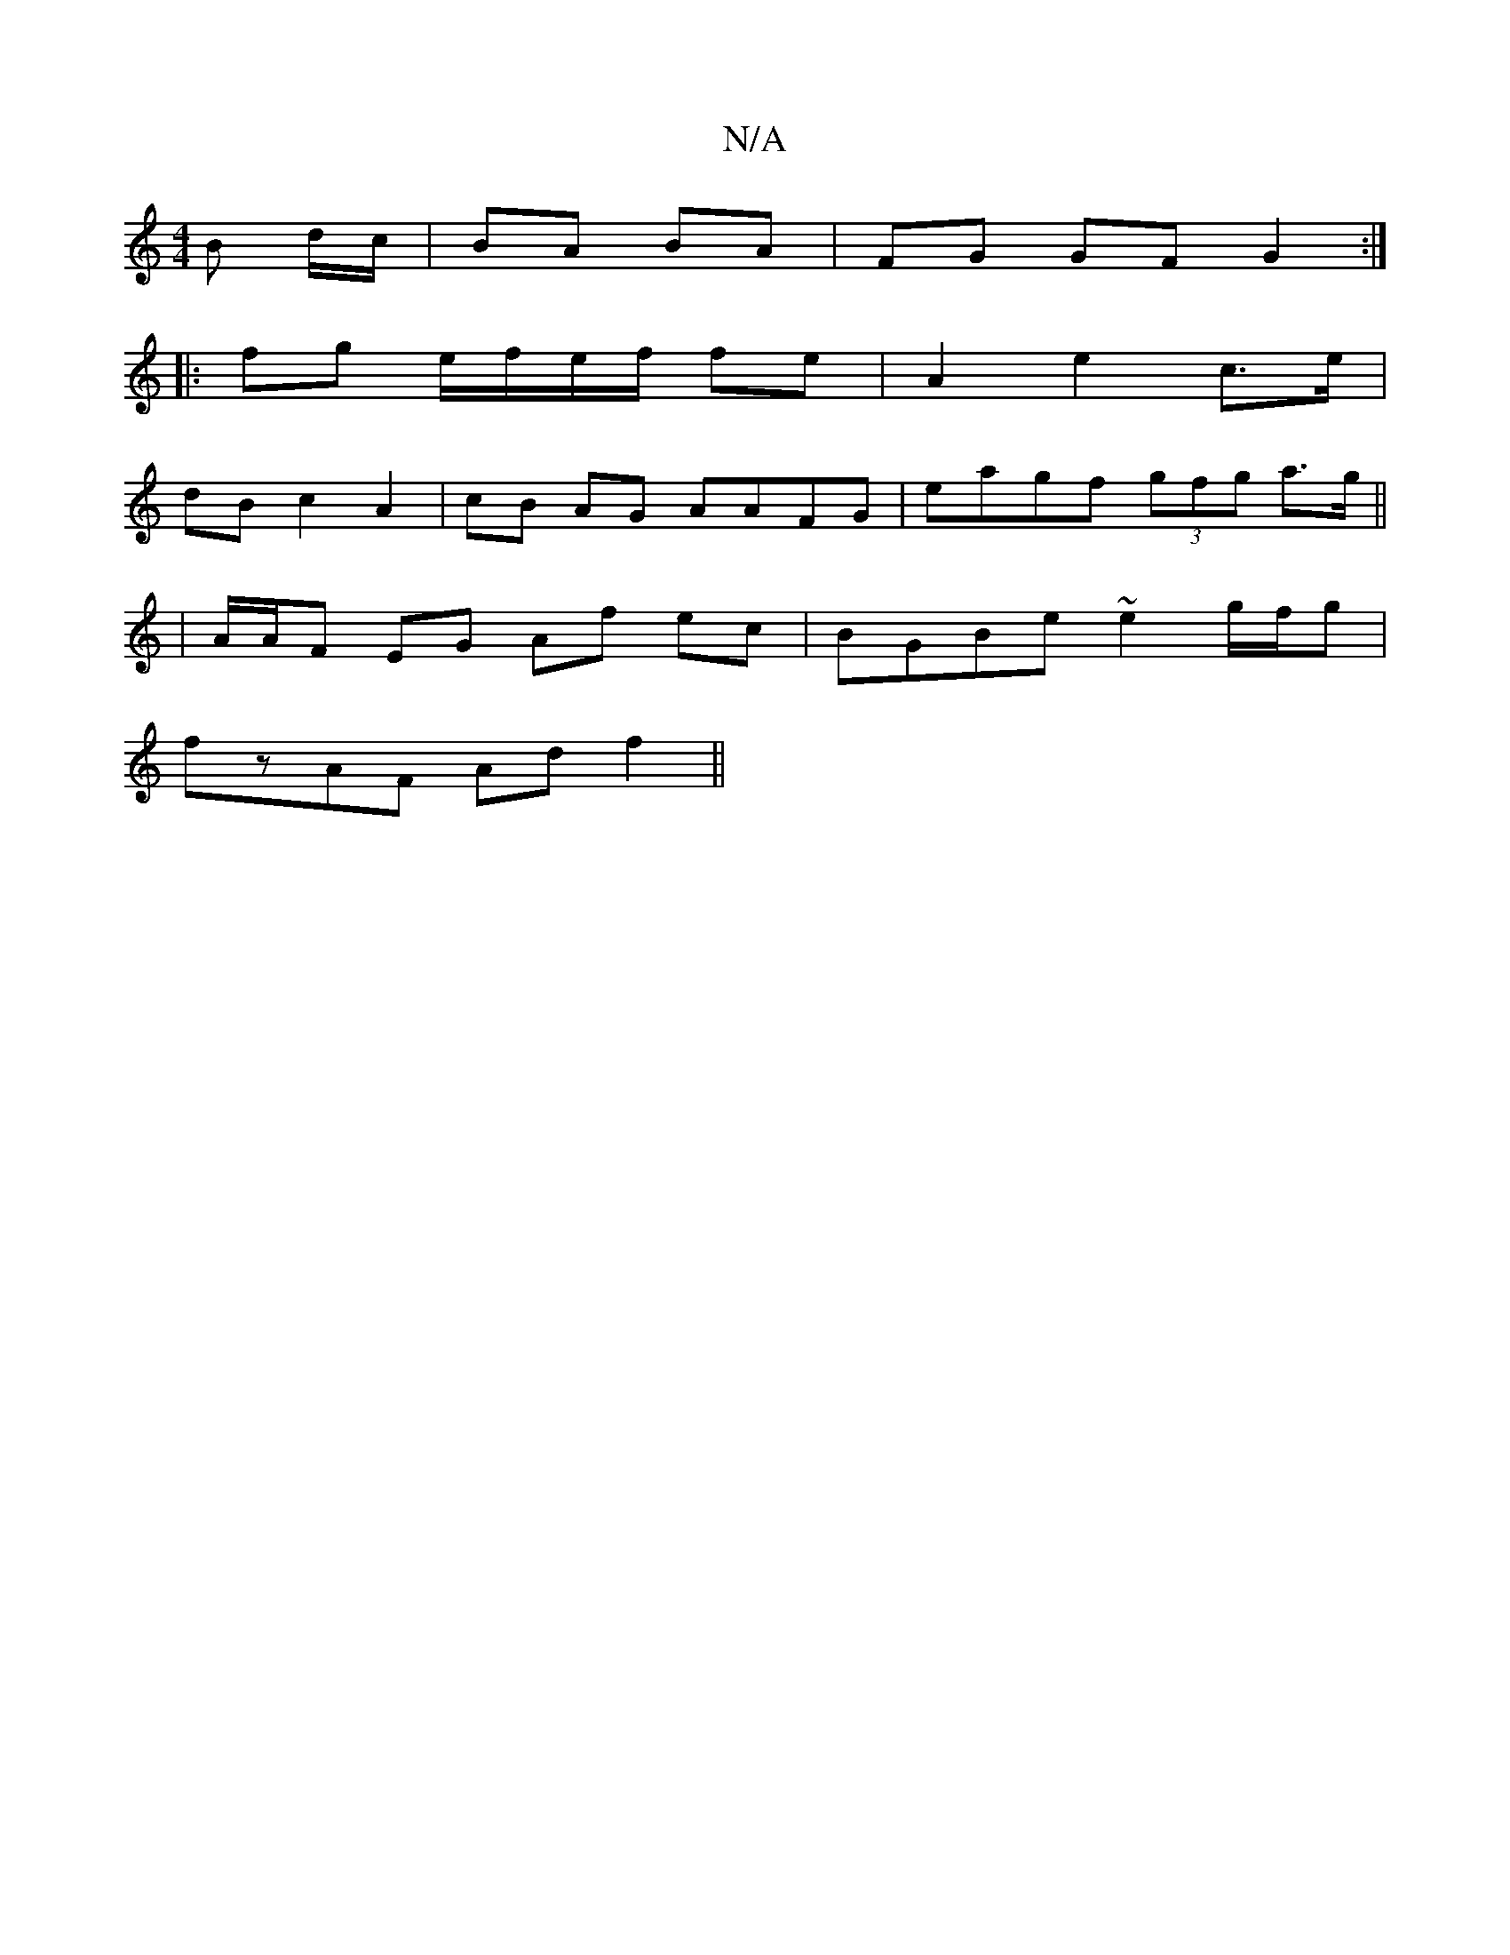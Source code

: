 X:1
T:N/A
M:4/4
R:N/A
K:Cmajor
2 B d/c/|BA BA | FG GF G2 :|
|: fg e/f/e/f/ fe | A2 e2 c>e|
dB c2 A2 | cB AG AAFG|eagf (3gfg a>g ||
| A/A/F EG Af ec |BGBe ~e2 g/f/g |
fzAF Ad f2 ||

g2 g2 ecA :|
ed dg|eagf g3g|edcA ccac||
| d4 fd eg